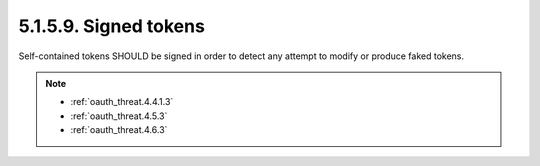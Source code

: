 5.1.5.9.  Signed tokens
~~~~~~~~~~~~~~~~~~~~~~~~~~~~~~

Self-contained tokens SHOULD be signed in order to detect any attempt to modify or produce faked tokens.


.. note::

    - :ref:`oauth_threat.4.4.1.3`
    - :ref:`oauth_threat.4.5.3`
    - :ref:`oauth_threat.4.6.3`

